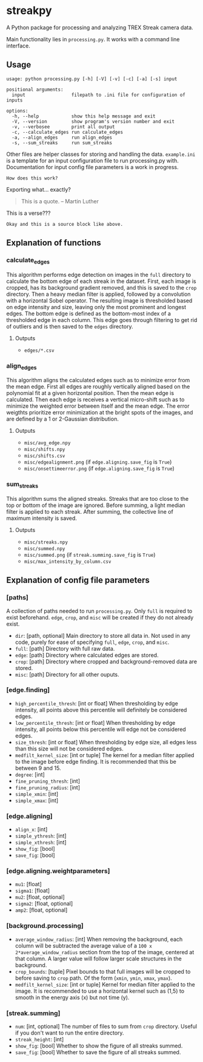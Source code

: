 * streakpy
A Python package for processing and analyzing TREX Streak camera data. 

Main functionality lies in =processing.py=. It works with a command line interface.

** Usage
#+BEGIN_SRC
usage: python processing.py [-h] [-V] [-v] [-c] [-a] [-s] input

positional arguments:
  input                 filepath to .ini file for configuration of inputs

options:
  -h, --help            show this help message and exit
  -V, --version         show program's version number and exit
  -v, --verbosee        print all output
  -c, --calculate_edges run calculate_edges
  -a, --align_edges     run align_edges
  -s, --sum_streaks     run sum_streaks
#+END_SRC

Other files are helper classes for storing and handling the data. =example.ini= is a template for an input configuration file to run processing.py with. Documentation for input config file parameters is a work in progress.

#+begin_example
How does this work?
#+end_example

#+begin_export
Exporting what... exactly?
#+end_export

#+begin_quote
This is a quote. -- Martin Luther
#+end_quote

#+begin_verse
This is a verse???
#+end_verse

#+begin_src
Okay and this is a source block like above.
#+end_src

** Explanation of functions
*** calculate_edges
This algorithm performs edge detection on images in the =full= directory to calculate the bottom edge of each streak in the dataset. First, each image is cropped, has its background gradient removed, and this is saved to the =crop= directory. Then a heavy median filter is applied, followed by a convolution with a horizontal Sobel operator. The resulting image is thresholded based on edge intensity and size, leaving only the most prominent and longest edges. The bottom edge is defined as the bottom-most index of a thresholded edge in each column. This edge goes through filtering to get rid of outliers and is then saved to the =edges= directory.
**** Outputs
- =edges/*.csv=
*** align_edges
This algorithm aligns the calculated edges such as to minimize error from the mean edge. First all edges are roughly vertically aligned based on the polynomial fit at a given horizontal position. Then the mean edge is calculated. Then each edge is receives a vertical micro-shift such as to minimize the weighted error between itself and the mean edge. The error weigthts prioritize error minimization at the bright spots of the images, and are defined by a 1 or 2-Gaussian distribution.
**** Outputs
- =misc/avg_edge.npy=
- =misc/shifts.npy=
- =misc/shifts.csv=
- =misc/edgealignment.png= (if =edge.aligning.save_fig= is =True=)
- =misc/onsettimeerror.png= (if =edge.aligning.save_fig= is =True=)
*** sum_streaks
This algorithm sums the aligned streaks. Streaks that are too close to the top or bottom of the image are ignored. Before summing, a light median filter is applied to each streak. After summing, the collective line of maximum intensity is saved.
**** Outputs
- =misc/streaks.npy=
- =misc/summed.npy=
- =misc/summed.png= (if =streak.summing.save_fig= is =True=)
- =misc/max_intensity_by_column.csv=

** Explanation of config file parameters
*** [paths]
A collection of paths needed to run =processing.py=. Only =full= is required to exist beforehand. =edge=, =crop=, and =misc= will be created if they do not already exist.
- =dir=: [path, optional] Main directory to store all data in. Not used in any code, purely for ease of specifying =full=, =edge=, =crop=, and =misc=.
- =full=: [path] Directory with full raw data.
- =edge=: [path] Directory where calculated edges are stored.
- =crop=: [path] Directory where cropped and background-removed data are stored.
- =misc=: [path] Directory for all other ouputs.

*** [edge.finding]
- =high_percentile_thresh=: [int or float] When thresholding by edge intensity, all points above this percentile will definitely be considered edges.
- =low_percentile_thresh=: [int or float] When thresholding by edge intensity, all points below this percentile will edge not be considered edges.
- =size_thresh=: [int or float] When thresholding by edge size, all edges less than this size will not be considered edges.
- =medfilt_kernel_size=: [int or tuple] The kernel for a median filter applied to the image before edge finding. It is recommended that this be between 9 and 15.
- =degree=: [int]
- =fine_pruning_thresh=: [int]
- =fine_pruning_radius=: [int]
- =simple_xmin=: [int]
- =simple_xmax=: [int]

*** [edge.aligning]
- =align_x=: [int]
- =simple_ythresh=: [int]
- =simple_xthresh=: [int]
- =show_fig=: [bool]
- =save_fig=: [bool]

*** [edge.aligning.weightparameters]
- =mu1=: [float]
- =sigma1=: [float]
- =mu2=: [float, optional]
- =sigma2=: [float, optional]
- =amp2=: [float, optional]

*** [background.processing]
- =average_window_radius=: [int] When removing the background, each column will be subtracted the average value of a =100 x 2*average_window_radius= section from the top of the image, centered at that column. A larger value will follow larger scale structures in the background.
- =crop_bounds=: [tuple] Pixel bounds to that full images will be cropped to before saving to =crop= path. Of the form (=xmin=, =ymin=, =xmax=, =ymax=).
- =medfilt_kernel_size=: [int or tuple] Kernel for median filter applied to the image. It is recommended to use a horizontal kernel such as (1,5) to smooth in the energy axis (x) but not time (y).

*** [streak.summing]
- =num=: [int, optional] The number of files to sum from =crop= directory. Useful if you don't want to run the entire directory.
- =streak_height=: [int]
- =show_fig=: [bool] Whether to show the figure of all streaks summed.
- =save_fig=: [bool] Whether to save the figure of all streaks summed.
